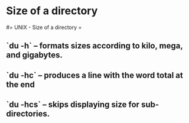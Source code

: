 #+FILETAGS: :vimwiki:

* Size of a directory
#= UNIX - Size of a directory =

** `du -h` – formats sizes according to kilo, mega, and gigabytes.
** `du -hc` – produces a line with the word total at the end
** `du -hcs` – skips displaying size for sub-directories.
